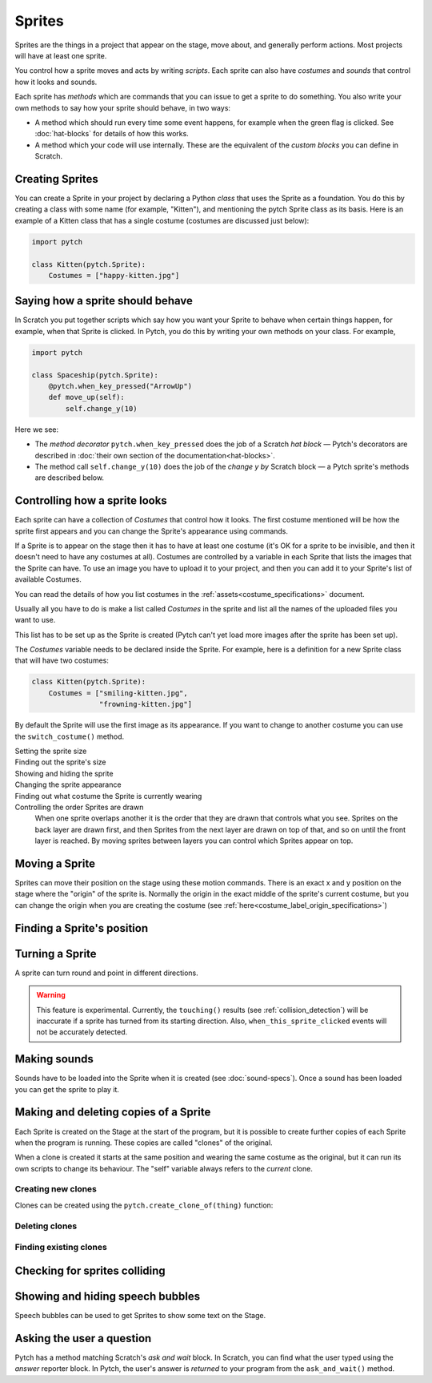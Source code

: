 Sprites
-------

Sprites are the things in a project that appear on the stage, move
about, and generally perform actions. Most projects will have at least
one sprite.

You control how a sprite moves and acts by writing *scripts*. Each
sprite can also have *costumes* and *sounds* that control how it looks
and sounds.

Each sprite has *methods* which are commands that you can issue to get a
sprite to do something.  You also write your own methods to say how your
sprite should behave, in two ways:

* A method which should run every time some event happens, for example
  when the green flag is clicked.  See :doc:`hat-blocks` for details of
  how this works.
* A method which your code will use internally.  These are the
  equivalent of the *custom blocks* you can define in Scratch.


Creating Sprites
~~~~~~~~~~~~~~~~

You can create a Sprite in your project by declaring a Python *class*
that uses the Sprite as a foundation. You do this by creating a class
with some name (for example, "Kitten"), and mentioning the pytch Sprite
class as its basis. Here is an example of a Kitten class that has a
single costume (costumes are discussed just below):

.. code-block:: python

   import pytch

   class Kitten(pytch.Sprite):
       Costumes = ["happy-kitten.jpg"]


Saying how a sprite should behave
~~~~~~~~~~~~~~~~~~~~~~~~~~~~~~~~~

In Scratch you put together scripts which say how you want your Sprite
to behave when certain things happen, for example, when that Sprite is
clicked.  In Pytch, you do this by writing your own methods on your
class.  For example,

.. code:: python

   import pytch

   class Spaceship(pytch.Sprite):
       @pytch.when_key_pressed("ArrowUp")
       def move_up(self):
           self.change_y(10)

Here we see:

* The *method decorator* ``pytch.when_key_pressed`` does the job of a
  Scratch *hat block* — Pytch's decorators are described in :doc:`their
  own section of the documentation<hat-blocks>`.
* The method call ``self.change_y(10)`` does the job of the *change y by*
  Scratch block — a Pytch sprite's methods are described below.


Controlling how a sprite looks
~~~~~~~~~~~~~~~~~~~~~~~~~~~~~~

Each sprite can have a collection of *Costumes* that control how it
looks. The first costume mentioned will be how the sprite first appears
and you can change the Sprite's appearance using commands.

If a Sprite is to appear on the stage then it has to have at least one
costume (it's OK for a sprite to be invisible, and then it doesn't need
to have any costumes at all). Costumes are controlled by a variable in
each Sprite that lists the images that the Sprite can have. To use an
image you have to upload it to your project, and then you can add it to
your Sprite's list of available Costumes.

You can read the details of how you list costumes in the
:ref:`assets<costume_specifications>` document.

Usually all you have to do is make a list called *Costumes* in the
sprite and list all the names of the uploaded files you want to use.

This list has to be set up as the Sprite is created (Pytch can't yet
load more images after the sprite has been set up).

The *Costumes* variable needs to be declared inside the Sprite. For
example, here is a definition for a new Sprite class that will have two
costumes:

.. code-block:: python

   class Kitten(pytch.Sprite):
       Costumes = ["smiling-kitten.jpg",
                   "frowning-kitten.jpg"]

By default the Sprite will use the first image as its appearance. If you
want to change to another costume you can use the ``switch_costume()``
method.


Setting the sprite size
  .. function:: self.set_size(size)

     Set how large the sprite appears, as a proportion of the size of the
     current costume image, where ``1`` is the normal size of the image.
     For example, ``self.set_size(0.5)`` will set the sprite to be
     half-sized.

Finding out the sprite's size
  .. attribute:: self.size

     The current size of the Sprite, where ``1`` is normal size,
     ``0.5`` is half-size, ``2`` is double-size, and so on.

Showing and hiding the sprite
  .. function:: self.show()
                self.hide()

     Make the sprite appear or disappear from the stage. Sprites that are
     not showing can still be moved, change costume, and so on but you
     won't see the effect until the sprite is shown again.

Changing the sprite appearance
  .. function:: self.switch_costume(name)

     Select one of the costumes listed in this Sprite's *Costumes*
     variable. The name is the costume's *label*, which is usually the
     filename without the extension (see
     :doc:`costume-specs` for full details). For
     example, you might use ``self.switch_costume("smiling-kitten")`` to
     choose a new costume.

  .. function:: self.switch_costume(costume_number)
     :noindex:

     Select one of the costumes listed in this Sprite's *Costumes*
     variable, by number.  Python starts counting entries in lists *at
     zero*, so to switch to the first costume, you would use
     ``self.switch_costume(0)``; to switch to the second costume, you would
     use ``self.switch_costume(1)``, and so on.

  .. function:: self.next_costume()

     Switch to the costume after the current one.  If the Sprite is wearing
     the last costume in its ``Costumes`` list, then go back to the first
     one in the list.

  .. function:: self.next_costume(n_steps)
     :noindex:

     Switch to the costume ``n_steps`` after the current one.  If this
     would take the Sprite beyond the end of its ``Costumes`` list, then
     wrap round to the first entry again, as if the costumes were in a
     circle.  You can use a negative number for ``n_steps`` to choose an
     *earlier* costume in the list.  For example, ``self.next_costume(-1)``
     will switch to the *previous* costume.

Finding out what costume the Sprite is currently wearing
  .. attribute:: self.costume_number

     The *zero-based* number of the costume currently being worn by the
     Sprite.  Here, 'zero-based' means that the first costume in the
     ``Costumes`` list is number 0; the second costume is number 1; and so
     on.  This is the way that Python refers to list elements.

  .. attribute:: self.costume_name

     The name of the costume currently being worn by the Sprite.

Controlling the order Sprites are drawn
  When one sprite overlaps another it is the order that they are drawn
  that controls what you see. Sprites on the back layer are drawn first,
  and then Sprites from the next layer are drawn on top of that, and so
  on until the front layer is reached. By moving sprites between layers
  you can control which Sprites appear on top.

  .. function:: self.go_to_front_layer()
                self.go_to_back_layer()

     These methods move a sprite to the very front or the very back of the
     layers.

  .. function:: self.go_forward_layers(n)
                self.go_backward_layers(n)

     These methods move a sprite a certain number of layers forward or
     backward.


Moving a Sprite
~~~~~~~~~~~~~~~

Sprites can move their position on the stage using these motion
commands. There is an exact x and y position on the stage where the
"origin" of the sprite is. Normally the origin in the exact middle of
the sprite's current costume, but you can change the origin when you are
creating the costume (see
:ref:`here<costume_label_origin_specifications>`)

.. function:: self.go_to_xy(x, y)

   Move the sprite to a particular position on the stage.

.. function:: self.glide_to_xy(x, y, seconds)

   Glide the sprite smoothly to a particular position on the stage, taking
   the given number of seconds to do so.  The value for ``seconds`` does
   not have to be a whole number.  *Advanced/experimental:* You can also
   give a fourth argument, to give the *easing* of the glide.  This can
   be: the string ``"linear"``, to move at a constant speed; or the string
   ``ease-in-out``, to start slowly, speed up, then slow back down as the
   glide finishes.

.. function:: self.change_x(dx)

   Change the x-position of the sprite by a certain amount (for example,
   ``self.change_x(10)`` will move the sprite 10 pixels to the right on the
   stage). The number of pixels can be negative.

.. function:: self.change_y(dy)

   Change the y-position of the sprite by a certain amount (for example,
   ``self.change_y(10)`` will move the sprite 10 pixels up on the
   stage). The number can be negative.

.. function:: self.set_x(x)

   Move the sprite to a certain x-position on the stage while keeping its
   y-position the same.

.. function:: self.set_y(y)

   Move the sprite to a certain y-position on the stage while keeping its
   x-position the same.


Finding a Sprite's position
~~~~~~~~~~~~~~~~~~~~~~~~~~~

.. attribute:: self.x_position
               self.y_position

   The current *x* or *y* position of the sprite.  These are
   *properties*, so you do not use ``()`` after them.


Turning a Sprite
~~~~~~~~~~~~~~~~

A sprite can turn round and point in different directions.

.. warning::

   This feature is experimental.  Currently, the ``touching()``
   results (see :ref:`collision_detection`) will be inaccurate if a
   sprite has turned from its starting direction.  Also,
   ``when_this_sprite_clicked`` events will not be accurately
   detected.

.. function:: self.turn_degrees(angle)

   Turn the sprite by the given angle (measured in degrees), in an
   anticlockwise (counter-clockwise) direction.  To turn clockwise,
   use a negative value for ``angle``.  This is the opposite
   convention to Scratch, but "positive is anticlockwise" is the
   common mathematical convention, so Pytch uses it.

.. function:: self.point_degrees(angle)

   Turn the sprite so it is pointing in the direction of the given
   angle (measured in degrees).  An angle of zero means that the
   sprite is drawn the same way up as the original image for the
   costume it's currently wearing.  An angle of 90° means the sprite
   points a quarter-turn anticlockwise (counter-clockwise) from its
   original image.  To point a quarter-turn clockwise, use −90° (or
   270°, which comes to the same thing).

.. attribute:: self.direction

   The direction the sprite is currently pointing, measured in
   degrees.


.. _methods_playing_sounds:

Making sounds
~~~~~~~~~~~~~

Sounds have to be loaded into the Sprite when it is created (see
:doc:`sound-specs`). Once a sound has been loaded you can get the
sprite to play it.

.. function:: self.start_sound(sound_name)

   Start a sound playing. You refer to the sound using its *label*, which
   is usually the filename without the extension (see :doc:`sound-specs`
   for full details). Once the sound has started the Sprite will move on
   to its next instruction.

.. function:: self.play_sound_until_done(sound_name)

   Start a sound playing. You can refer to the sound using its *label*,
   as for ``start_sound()``. This method will not return until the entire
   sound has played, so the script it is contained in won't do its next
   instruction until then.


Making and deleting copies of a Sprite
~~~~~~~~~~~~~~~~~~~~~~~~~~~~~~~~~~~~~~

Each Sprite is created on the Stage at the start of the program, but it
is possible to create further copies of each Sprite when the program is
running. These copies are called "clones" of the original.

When a clone is created it starts at the same position and wearing the
same costume as the original, but it can run its own scripts to change
its behaviour. The "self" variable always refers to the *current* clone.

.. _create_clone_of_for_Sprites:

Creating new clones
^^^^^^^^^^^^^^^^^^^

Clones can be created using the ``pytch.create_clone_of(thing)``
function:

.. function:: pytch.create_clone_of(thing)

   Create a new clone of ``thing``.  You can create clones in two ways.
   You can clone the original or a copy of one of your Sprites, for example
   the copy which is calling the ``create_clone_of()`` function:

   .. code-block:: python

      pytch.create_clone_of(self)

   Or you can create a clone of a particular class of Sprite:

   .. code-block:: python

      pytch.create_clone_of(Spaceship)

   In this case, Pytch makes a clone of the original instance of that
   sprite.

Deleting clones
^^^^^^^^^^^^^^^

.. function:: self.delete_this_clone()

   Remove the current clone. If this method is run by the original sprite
   then it has no effect at all.  If it is run by a clone, then the clone
   vanishes at the end of the current frame, and execution of the handler
   which called ``delete_this_clone()`` is halted.

Finding existing clones
^^^^^^^^^^^^^^^^^^^^^^^

.. function:: Class.the_original()

   This returns a reference to the *original* object that this clone is a
   copy of. This can be used to look up variables or send messages to the
   original object. If it is run by the original Sprite then it returns a
   reference to itself. Notice that this method is run using the class name
   (for example ``Kitten.the_original()``), not the ``self`` object.

.. function:: Class.all_clones()

   Returns a list of all the existing clones of the Sprite that is
   mentioned (for example ``Kitten.all_clones()``). Notice that this method
   is run using the class name (for example ``Kitten.all_clones()``), not
   the ``self`` object.

.. function:: Class.all_instances()

   Like ``all_clones``, this returns a list of all clones of the Sprite
   that is mentioned (for example ``Kitten.all_clones()``), but
   ``all_instances`` also includes the original Sprite in the list. This is
   useful if you want access to everything (both clones and
   originals). Notice that this method is run using the class name (for
   example ``Kitten.all_instances()``), not the ``self`` object.


.. _collision_detection:

Checking for sprites colliding
~~~~~~~~~~~~~~~~~~~~~~~~~~~~~~

.. function:: self.touching(target_class)

   You can use this method to check whether this sprite is touching any
   instance of another class. For example ``self.touching(Dog)`` will
   return either True or False depending on whether the current Sprite is
   overlapping a ``Dog`` sprite.

   At the moment Pytch does not look at the actual image in the costume,
   just its overall size, so if the two costumes have blank sections but
   the costumes themselves are overlapping then this method will still
   return true. The current costume and the size set by ``set_size`` is
   taken into account when checking.

   Note that you check using a *class* name, so if the ``self`` sprite is
   touching any clone of the target class then ``touching`` will return
   true.


Showing and hiding speech bubbles
~~~~~~~~~~~~~~~~~~~~~~~~~~~~~~~~~

Speech bubbles can be used to get Sprites to show some text on the
Stage.

.. function:: self.say(content)

   Show a speech bubble next to the current Sprite, showing the text
   supplied. For exampler ``self.say("Hello there")``.  If the Sprite uses
   ``self.hide()`` to disappear from the stage then the bubble will also
   disappear.  If the Sprite then re-appears (by using ``self.show()``),
   then the speech bubble will also re-appear.

   To remove a Sprite's speech bubble, use the empty string for the
   ``content`` argument, as in:

   .. code-block:: python

      # Remove speech bubble:
      self.say("")

.. function:: self.say_for_seconds(content, seconds)

   Show a speech balloon, wait for the number of seconds given, and then
   remove it. The whole script will wait while the balloon is being shown.
   If a second script calls ``say_for_seconds()`` while a first script is
   already in the middle of ``say_for_seconds()``, the second script's
   speech replaces the first script's speech.


Asking the user a question
~~~~~~~~~~~~~~~~~~~~~~~~~~

Pytch has a method matching Scratch's *ask and wait* block.  In
Scratch, you can find what the user typed using the *answer* reporter
block.  In Pytch, the user's answer is *returned* to your program from
the ``ask_and_wait()`` method.

.. function:: self.ask_and_wait(question)

   Ask the *question*, and pop up an input box where the user can type
   their answer.  If the Sprite is currently shown, the question is
   asked with a speech bubble.  If the Sprite is hidden, the question is
   asked as part of the input box.

   Your method is paused while the user is typing their answer, and will
   continue once the user submits their answer.  The answer is returned,
   so you will usually assign it to a variable.  For example, this code
   assigns the user's answer to a variable ``name`` and then greets the
   user:

   .. code:: python

      class Banana(pytch.Sprite):
          # [ ... Costumes, Sounds, other methods, etc. ... ]
          @pytch.when_this_sprite_clicked
          def ask_user_their_name(self):
              name = self.ask_and_wait("What's your name?")
              self.say(f"Hello, {name}!")
